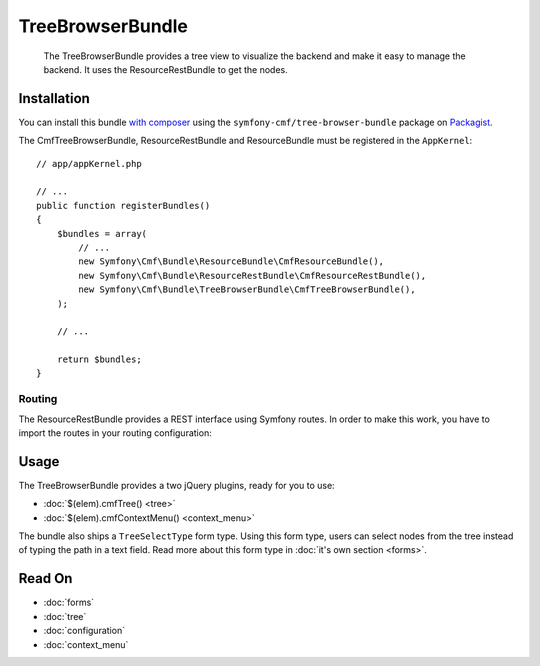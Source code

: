 .. index::
    single: TreeBrowser; Bundles
    single: TreeBrowserBundle

TreeBrowserBundle
=================

    The TreeBrowserBundle provides a tree view to visualize the backend and
    make it easy to manage the backend. It uses the ResourceRestBundle to get
    the nodes.

Installation
------------

You can install this bundle `with composer`_ using the
``symfony-cmf/tree-browser-bundle`` package on `Packagist`_.

The CmfTreeBrowserBundle, ResourceRestBundle and ResourceBundle must be
registered in the ``AppKernel``::

    // app/appKernel.php

    // ...
    public function registerBundles()
    {
        $bundles = array(
            // ...
            new Symfony\Cmf\Bundle\ResourceBundle\CmfResourceBundle(),
            new Symfony\Cmf\Bundle\ResourceRestBundle\CmfResourceRestBundle(),
            new Symfony\Cmf\Bundle\TreeBrowserBundle\CmfTreeBrowserBundle(),
        );

        // ...

        return $bundles;
    }

Routing
~~~~~~~

The ResourceRestBundle provides a REST interface using Symfony routes. In order
to make this work, you have to import the routes in your routing configuration:

.. configuration-block::

    .. code-block:: yaml

        # app/config/routing.yml
        cmf_resource_rest:
            resource: "@CmfResourceRest/Resources/config/routing.xml"

    .. code-block:: xml

        <!-- app/config/routing.xml -->
        <?xml version="1.0" encoding="UTF-8" ?>
        <routes xmlns="http://symfony.com/schema/routing"
            xmlns:xsi="http://www.w3.org/2001/XMLSchema-instance"
            xsi:schemaLocation="http://symfony.com/schema/routing
                http://symfony.com/schema/routing/routing-1.0.xsd">

            <import resource="@CmfResourceRestBundle/Resources/config/routing.xml" />

        </routes>

    .. code-block:: php

        // app/config/routing.php
        use Symfony\Component\Routing\RouteCollection;

        $collection = new RouteCollection();
        $collection->addCollection($loader->import(
            '@CmfResourceRestBundle/Resources/config/routing.xml'
        ));

        return $collection;

Usage
-----

The TreeBrowserBundle provides a two jQuery plugins, ready for you to use:

* :doc:`$(elem).cmfTree() <tree>`
* :doc:`$(elem).cmfContextMenu() <context_menu>`

The bundle also ships a ``TreeSelectType`` form type. Using this form type,
users can select nodes from the tree instead of typing the path in a text
field. Read more about this form type in :doc:`it's own section <forms>`.

Read On
-------

* :doc:`forms`
* :doc:`tree`
* :doc:`configuration`
* :doc:`context_menu`

.. _`Packagist`: https://packagist.org/packages/symfony-cmf/tree-browser-bundle
.. _`with composer`: http://getcomposer.org
.. _`admin_tree.js`: https://github.com/sonata-project/SonataDoctrinePhpcrAdminBundle/blob/master/Resources/views/Tree/tree.html.twig
.. _`select_tree.js`: https://github.com/sonata-project/SonataDoctrinePhpcrAdminBundle/blob/master/Resources/views/Form/form_admin_fields.html.twig
.. _`PhpcrOdmTree`: https://github.com/sonata-project/SonataDoctrinePhpcrAdminBundle/blob/master/Tree/PhpcrOdmTree.php
.. _`jsTree`: http://www.jstree.com/
.. _SonataDoctrinePHPCRAdminBundle: http://sonata-project.org/bundles/doctrine-phpcr-admin/master/doc/index.html
